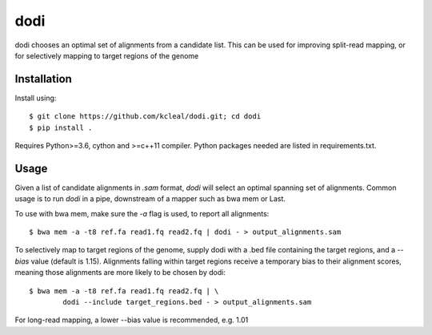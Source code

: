 ====
dodi
====

dodi chooses an optimal set of alignments from a candidate list. This can be used for
improving split-read mapping, or for selectively mapping to target regions of the genome

Installation
------------
Install using::

    $ git clone https://github.com/kcleal/dodi.git; cd dodi
    $ pip install .


Requires Python>=3.6, cython and >=c++11 compiler.
Python packages needed are listed in requirements.txt.


Usage
-----
Given a list of candidate alignments in `.sam` format, `dodi` will select an optimal spanning set of
alignments. Common usage is to run `dodi` in a pipe, downstream of a mapper such as bwa mem or Last.

To use with bwa mem, make sure the `-a` flag is used, to report all alignments::

    $ bwa mem -a -t8 ref.fa read1.fq read2.fq | dodi - > output_alignments.sam

To selectively map to target regions of the genome, supply dodi with a .bed file containing the
target regions, and a `--bias` value (default is 1.15). Alignments falling within target
regions receive a temporary bias to their alignment scores, meaning those alignments are
more likely to be chosen by dodi::

    $ bwa mem -a -t8 ref.fa read1.fq read2.fq | \
            dodi --include target_regions.bed - > output_alignments.sam


For long-read mapping, a lower --bias value is recommended, e.g. 1.01

